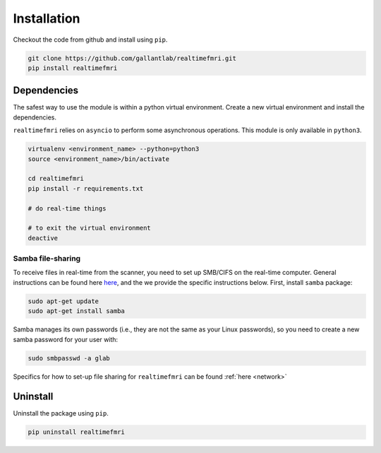 Installation
============

Checkout the code from github and install using ``pip``.

.. code-block:: bash
    
    git clone https://github.com/gallantlab/realtimefmri.git
    pip install realtimefmri


Dependencies
------------

The safest way to use the module is within a python virtual environment. Create a new virtual environment and install the dependencies.


``realtimefmri`` relies on ``asyncio`` to perform some asynchronous operations. This module is only available in ``python3``.

.. code-block:: bash
    
    virtualenv <environment_name> --python=python3
    source <environment_name>/bin/activate
    
    cd realtimefmri
    pip install -r requirements.txt

    # do real-time things

    # to exit the virtual environment
    deactive 

Samba file-sharing
^^^^^^^^^^^^^^^^^^
To receive files in real-time from the scanner, you need to set up SMB/CIFS on the real-time computer. General instructions can be found here `here <https://help.ubuntu.com/community/How%20to%20Create%20a%20Network%20Share%20Via%20Samba%20Via%20CLI%20%28Command-line%20interface/Linux%20Terminal%29%20-%20Uncomplicated%2C%20Simple%20and%20Brief%20Way%21>`_, and the we provide the specific instructions below. First, install ``samba`` package:

.. code-block:: bash
    
    sudo apt-get update
    sudo apt-get install samba


Samba manages its own passwords (i.e., they are not the same as your Linux passwords), so you need to create a new samba password for your user with:

.. code-block:: bash

    sudo smbpasswd -a glab

Specifics for how to set-up file sharing for ``realtimefmri`` can be found :ref:`here <network>`


Uninstall
---------

Uninstall the package using ``pip``.

.. code-block:: bash
    
    pip uninstall realtimefmri

